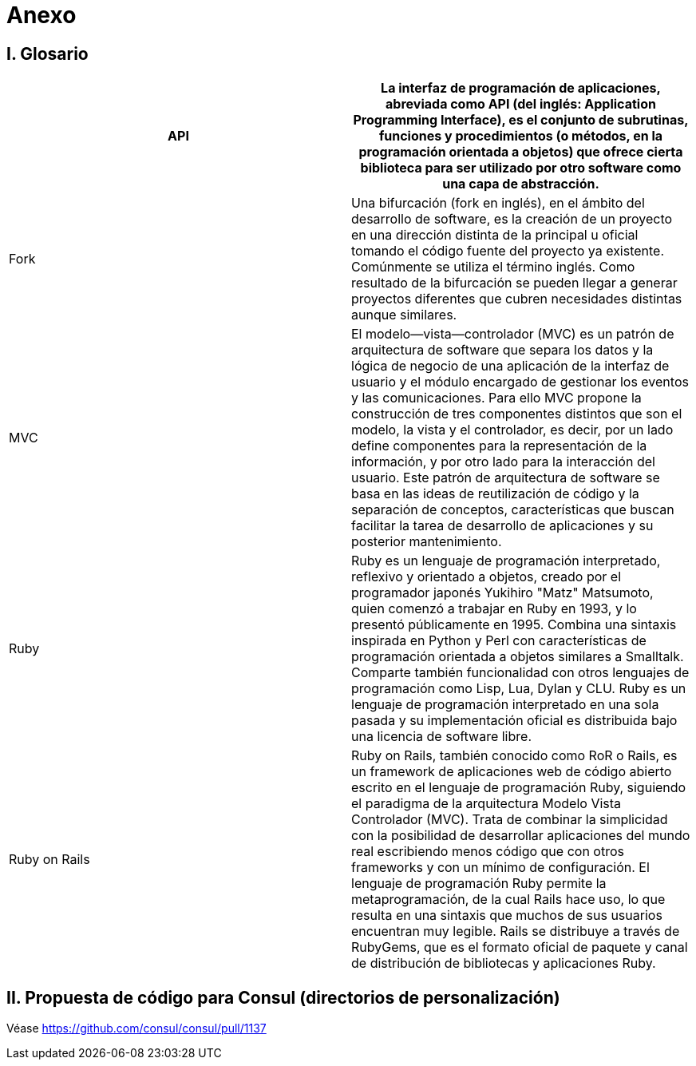 = Anexo

== I. Glosario

|===
| API | La interfaz de programación de aplicaciones, abreviada como API (del inglés: Application Programming Interface), es el conjunto de subrutinas, funciones y procedimientos (o métodos, en la programación orientada a objetos) que ofrece cierta biblioteca para ser utilizado por otro software como una capa de abstracción.

| Fork
| Una bifurcación (fork en inglés), en el ámbito del desarrollo de software, es la creación de un proyecto en una dirección distinta de la principal u oficial tomando el código fuente del proyecto ya existente. Comúnmente se utiliza el término inglés. Como resultado de la bifurcación se pueden llegar a generar proyectos diferentes que cubren necesidades distintas aunque similares.

| MVC
| El modelo--vista--controlador (MVC) es un patrón de arquitectura de software que separa los datos y la lógica de negocio de una aplicación de la interfaz de usuario y el módulo encargado de gestionar los eventos y las comunicaciones. Para ello MVC propone la construcción de tres componentes distintos que son el modelo, la vista y el controlador, es decir, por un lado define componentes para la representación de la información, y por otro lado para la interacción del usuario. Este patrón de arquitectura de software se basa en las ideas de reutilización de código y la separación de conceptos, características que buscan facilitar la tarea de desarrollo de aplicaciones y su posterior mantenimiento.

| Ruby
| Ruby es un lenguaje de programación interpretado, reflexivo y orientado a objetos, creado por el programador japonés Yukihiro "Matz" Matsumoto, quien comenzó a trabajar en Ruby en 1993, y lo presentó públicamente en 1995. Combina una sintaxis inspirada en Python y Perl con características de programación orientada a objetos similares a Smalltalk. Comparte también funcionalidad con otros lenguajes de programación como Lisp, Lua, Dylan y CLU. Ruby es un lenguaje de programación interpretado en una sola pasada y su implementación oficial es distribuida bajo una licencia de software libre.

| Ruby on Rails
| Ruby on Rails, también conocido como RoR o Rails, es un framework de aplicaciones web de código abierto escrito en el lenguaje de programación Ruby, siguiendo el paradigma de la arquitectura Modelo Vista Controlador (MVC). Trata de combinar la simplicidad con la posibilidad de desarrollar aplicaciones del mundo real escribiendo menos código que con otros frameworks y con un mínimo de configuración. El lenguaje de programación Ruby permite la metaprogramación, de la cual Rails hace uso, lo que resulta en una sintaxis que muchos de sus usuarios encuentran muy legible. Rails se distribuye a través de RubyGems, que es el formato oficial de paquete y canal de distribución de bibliotecas y aplicaciones Ruby.
|===

== II. Propuesta de código para Consul (directorios de personalización)

Véase https://github.com/consul/consul/pull/1137
